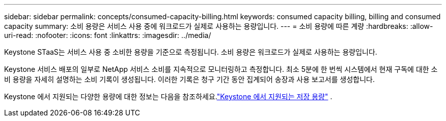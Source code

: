 ---
sidebar: sidebar 
permalink: concepts/consumed-capacity-billing.html 
keywords: consumed capacity billing, billing and consumed capacity 
summary: 소비 용량은 서비스 사용 중에 워크로드가 실제로 사용하는 용량입니다. 
---
= 소비 용량에 따른 계량
:hardbreaks:
:allow-uri-read: 
:nofooter: 
:icons: font
:linkattrs: 
:imagesdir: ../media/


[role="lead"]
Keystone STaaS는 서비스 사용 중 소비한 용량을 기준으로 측정됩니다.  소비 용량은 워크로드가 실제로 사용하는 용량입니다.

Keystone 서비스 배포의 일부로 NetApp 서비스 소비를 지속적으로 모니터링하고 측정합니다.  최소 5분에 한 번씩 시스템에서 현재 구독에 대한 소비 용량을 자세히 설명하는 소비 기록이 생성됩니다.  이러한 기록은 청구 기간 동안 집계되어 송장과 사용 보고서를 생성합니다.

Keystone 에서 지원되는 다양한 용량에 대한 정보는 다음을 참조하세요.link:../concepts/supported-storage-capacity.html["Keystone 에서 지원되는 저장 용량"] .
